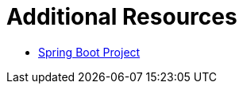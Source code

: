 [[sb-tomcat-additional-resources]]
= Additional Resources

* link:https://projects.spring.io/spring-boot/[Spring Boot Project]
